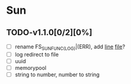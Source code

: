 * Sun
** TODO-v1.1.0[0/2][0%]
+ [ ] rename FS_SUN_FUNC_(LOG)|(ERR), add __line__ __file__?
+ [ ] log redirect to file
+ [ ] uuid
+ [ ] memorypool
+ [ ] string to number, number to string
  
